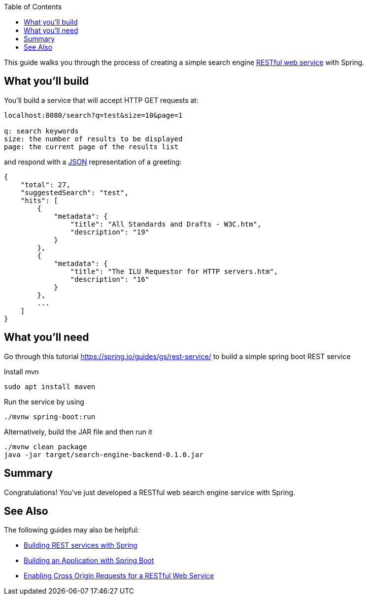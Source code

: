 :spring_version: current
:toc:
:project_id: search-engine-backend
:spring_version: current
:spring_boot_version: 2.1.6.RELEASE
:icons: font
:source-highlighter: prettify

This guide walks you through the process of creating a simple search engine link:/understanding/REST[RESTful web service] with Spring.

== What you'll build

You'll build a service that will accept HTTP GET requests at:

----
localhost:8080/search?q=test&size=10&page=1

q: search keywords
size: the number of results to be displayed
page: the current page of the results list
----

and respond with a link:/understanding/JSON[JSON] representation of a greeting:

[source,json]
----
{
    "total": 27,
    "suggestedSearch": "test",
    "hits": [
        {
            "metadata": {
                "title": "All Standards and Drafts - W3C.htm",
                "description": "19"
            }
        },
        {
            "metadata": {
                "title": "The ILU Requestor for HTTP servers.htm",
                "description": "16"
            }
        },
        ...
    ]
}
----

== What you'll need
Go through this tutorial https://spring.io/guides/gs/rest-service/ to build a simple spring boot REST service

Install mvn
----
sudo apt install maven
----
Run the service by using
----
./mvnw spring-boot:run
----
Alternatively, build the JAR file and then run it
----
./mvnw clean package
java -jar target/search-engine-backend-0.1.0.jar
----

== Summary

Congratulations! You've just developed a RESTful web search engine service with Spring.

== See Also

The following guides may also be helpful:

* https://spring.io/guides/tutorials/bookmarks/[Building REST services with Spring]
* https://spring.io/guides/gs/spring-boot/[Building an Application with Spring Boot]
* https://spring.io/guides/gs/rest-service-cors/[Enabling Cross Origin Requests for a RESTful Web Service]

